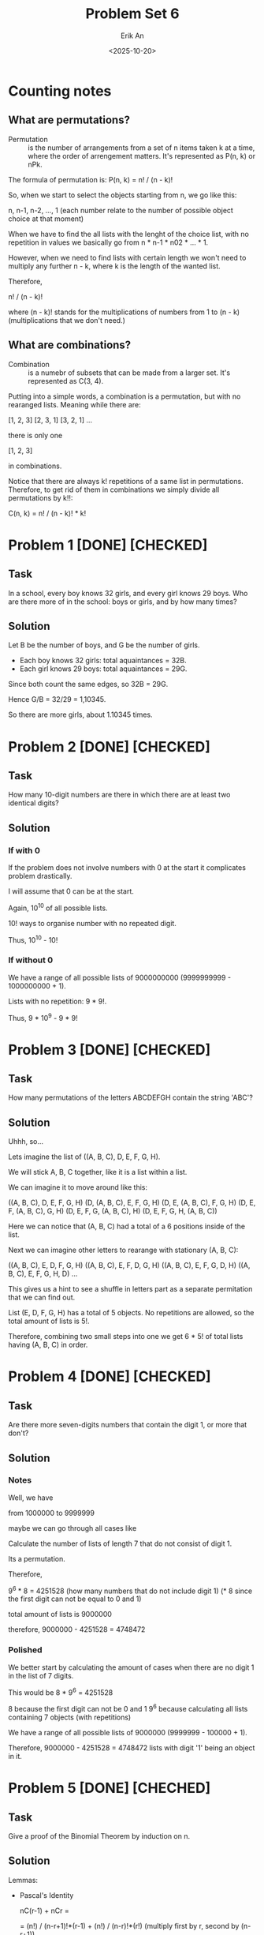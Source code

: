 #+title: Problem Set 6
#+author: Erik An
#+email: obluda2173@gmail.com
#+date: <2025-10-20>
#+lastmod: <2025-10-24 09:23>
#+options: num:t
#+startup: overview

* Counting notes
** What are permutations?
- Permutation :: is the number of arrangements from a set of n items taken k at a time, where the order of arrengement matters. It's represented as P(n, k) or nPk.

The formula of permutation is: P(n, k) = n! / (n - k)!

So, when we start to select the objects starting from n, we go like this:

n, n-1, n-2, ..., 1   (each number relate to the number of possible object choice at that moment)

When we have to find the all lists with the lenght of the choice list, with no repetition in values we basically go from n * n-1 * n02 * ... * 1.

However, when we need to find lists with certain length we won't need to multiply any further n - k, where k is the length of the wanted list.

Therefore,

n! / (n - k)!

where (n - k)! stands for the multiplications of numbers from 1 to (n - k) (multiplications that we don't need.)

** What are combinations?
- Combination :: is a numebr of subsets that can be made from a larger set. It's represented as C(3, 4).

Putting into a simple words, a combination is a permutation, but with no rearanged lists. Meaning while there are:

[1, 2, 3]
[2, 3, 1]
[3, 2, 1]
...

there is only one

[1, 2, 3]

in combinations.

Notice that there are always k! repetitions of a same list in permutations. Therefore, to get rid of them in combinations we simply divide all permutations by k!!:

C(n, k) = n! / (n - k)! * k!

* Problem 1 [DONE] [CHECKED]
** Task
In a school, every boy knows 32 girls, and every girl knows 29 boys. Who are there more of in the school: boys or girls, and by how many times?

** Solution
Let B be the number of boys, and G be the number of girls.

- Each boy knows 32 girls: total aquaintances = 32B.
- Each girl knows 29 boys: total aquaintances = 29G.

Since both count the same edges, so 32B = 29G.

Hence G/B = 32/29 = 1,10345.

So there are more girls, about 1.10345 times.

* Problem 2 [DONE] [CHECKED]
** Task
How many 10-digit numbers are there in which there are at least two identical digits?

** Solution
*** If with 0
If the problem does not involve numbers with 0 at the start it complicates problem drastically.

I will assume that 0 can be at the start.

Again, 10^10 of all possible lists.

10! ways to organise number with no repeated digit.

Thus, 10^10 - 10!

*** If without 0
We have a range of all possible lists of 9000000000 (9999999999 - 1000000000 + 1).

Lists with no repetition: 9 * 9!.

Thus, 9 * 10^9 - 9 * 9!

* Problem 3 [DONE] [CHECKED]
** Task
How many permutations of the letters ABCDEFGH contain the string 'ABC'?

** Solution
Uhhh, so...

Lets imagine the list of ((A, B, C), D, E, F, G, H).

We will stick A, B, C together, like it is a list within a list.

We can imagine it to move around like this:

((A, B, C), D, E, F, G, H)
(D, (A, B, C), E, F, G, H)
(D, E, (A, B, C), F, G, H)
(D, E, F, (A, B, C), G, H)
(D, E, F, G, (A, B, C), H)
(D, E, F, G, H, (A, B, C))

Here we can notice that (A, B, C) had a total of a 6 positions inside of the list.

Next we can imagine other letters to rearange with stationary (A, B, C):

((A, B, C), E, D, F, G, H)
((A, B, C), E, F, D, G, H)
((A, B, C), E, F, G, D, H)
((A, B, C), E, F, G, H, D)
...

This gives us a hint to see a shuffle in letters part as a separate permitation that we can find out.

List (E, D, F, G, H) has a total of 5 objects. No repetitions are allowed, so the total amount of lists is 5!.

Therefore, combining two small steps into one we get 6 * 5! of total lists having (A, B, C) in order.

* Problem 4 [DONE] [CHECKED]
** Task
Are there more seven-digits numbers that contain the digit 1, or more that don't?

** Solution
*** Notes
Well, we have

from
1000000 to
9999999

maybe we can go through all cases like
[1] [?] [?] [?] [?] [?] [?]

or maybe we can go like this:

from 1000000 to 1999999 is 999999
from ?100000 to ?199999 is 99999
from ??10000 to ??19999 is 9999
from ???1000 to ???1999 is 999
from ????100 to ????199 is 99
from ?????10 to ?????19 is 9
from ??????0 to ??????1 is 1

so it becomes
999999 + 99999 + 9999 + 999 + 99 + 9 + 1 = 1,111,105


Calculate the number of lists of length 7 that do not consist of digit 1.

Its a permutation.

Therefore,

9^6 * 8 = 4251528 (how many numbers that do not include digit 1) (* 8 since the first digit can not be equal to 0 and 1)

total amount of lists is 9000000

therefore, 9000000 - 4251528 = 4748472

*** Polished
We better start by calculating the amount of cases when there are no digit 1 in the list of 7 digits.

This would be
        8 * 9^6 = 4251528

8 because the first digit can not be 0 and 1
9^6 because calculating all lists containing 7 objects (with repetitions)

We have a range of all possible lists of 9000000 (9999999 - 100000 + 1).

Therefore, 9000000 - 4251528 = 4748472 lists with digit '1' being an object in it.

* Problem 5 [DONE] [CHECHED]
** Task
Give a proof of the Binomial Theorem by induction on n.

** Solution
Lemmas:
- Pascal's Identity

  nC(r-1) + nCr =

  = (n!) / (n-r+1)!*(r-1) + (n!) / (n-r)!*(r!)          (multiply first by r, second by (n-r+1))

  = (r*n!) / (n-r+1)!*(r!) + (n!)(n-r+1) / (n-r+1)!*(r!)

  = (r*n!)+(n-r+1)*(n!) / (n-r+1)!*(r!)

  = (r+n-r+1)*n! / (n-r+1)!*(r!)

  = (n+1)n! / (n-r+1)!*(r!)

  = (n+1)! / (n-r+1)!*(r!)

  = (n+1)C(r)

*Proposition.* If (x + y)^n, then
        (x + y)^n = nC0 * x^n * y^0 + nC1 * x^(n-1) * y^(1) + nC2 * x^(n-2) * y^(2) + ...
        ... + nCn * x^(n-n) * y^(n),
        for all n ∈ N.

*Base case.* n = 1. (x + y)^1 = 1C0 * x^1 + 1C1 * y^1 = x + y. Base holds.

*Induction hypothesis.* (x + y)^n =
nC0 * x^n * y^0 + nC1 * x^(n-1) * y^(1) + nC2 * x^(n-2) * y^(2) + ... + nCn * x^(n-n) * y^(n), for all n ∈ N.

*Induction step.*
(x + y)^n = nC0 * x^n * y^0 + nC1 * x^(n-1) * y^(1) + nC2 * x^(n-2) * y^(2) + ... + nCn * x^(n-n) * y^(n)

multiply both sides by x and y

x(x + y)^n = nC0 * x^(n+1) * y^0 + nC1 * x^(n) * y^(1) + nC2 * x^(n-1) * y^(2) + ... + nCn * x^(1) * y^(n)
y(x + y)^n = nC0 * x^(n) * y^(1) + nC1 * x^(n-1) * y^(2) + nC2 * x^(n-2) * y^(3) + ... + nCn * x^(n-n) * y^(n+1)

notice that (x^n * y^(1)) and others are being present in both lines.

x(x + y)^n = nC0 * x^(n+1) * y^0 + nC1 * x^(n) * y^(1) + nC2 * x^(n-1) * y^(2) + ... + nCn * x^(1) * y^(n)
                      y(x + y)^n = nC0 * x^(n) * y^(1) + nC1 * x^(n-1) * y^(2) + nC2 * x^(n-2) * y^(3) + ... + nCn * x^(n-n) * y^(n+1)


therefore, we shall add both equations

*LHS* = x(x + y)^n + y(x + y)^n
      = (x + y)(x + y)^n
      = (x + y)^(n+1).

*RHS* = nC0 * x^(n+1) * y^0  +  (x^(n) * y^(1))*(nC0 + nc1) + ... + nCn * x^(n-n) * y^(n+1)
      = nC0 * x^(n+1) * y^0  +  (x^(n) * y^(1))*((n+1)C1) + ... + nCn * x^(n-n) * y^(n+1)
      = (n+1)C0 * x^(n+1) * y^0  +  (x^(n) * y^(1))*((n+1)C1) + ... + (n+1)C(n+1) * x^(n-n) * y^(n+1)

*Conclusion.* Therefore, by induction,
        (x + y)^n = nC0 * x^n * y^0 + nC1 * x^(n-1) * y^(1) + nC2 * x^(n-2) * y^(2) + ...
        ... + nCn * x^(n-n) * y^(n),
        for all n ∈ N.

* Problem 6 [DONE] [CHECKED]
** Task
Find the coefficient of x^4 in (2x^3 - 1/x^2)^8

** Solution
(2x^3 - 1/x^2)^8 = (2x^3 - x^-2)^8

3 * (8 - i) - 2 * (i) = 4
24 - 3i - 2i = 4
i = 4

Therefore,
... + 8C4 * (2x^3)^4 * (-x^-2)^4 + ...
... + 70 * 16x^12 * x^-8 + ...
... + 1120x^4 + ...

Thus, coefficient of x^4 is equal to 1120.

* Problem 7 [DONE] [CHECKED]
** Task
Let p be prime and 1 <= k <= p. Prove that p|(p k).

** Solution
(p k) is basically

(p k) = p! / (p - k)! * k!

(p k) * (p - k)! * k! = p!

(p k) * (p - k)! * k! = p * (p-1)!

Therefore, p|((p k) * (p - k)! * k!) or p|LHS

- k! = 1 * 2 * ... * k, where k < p
- (p-k)! = 1 * 2 * ... * (p-k), where (p-k) < p
  (remember that p is prime, thus can not be represented as any product)

Therefore, as neither k! and (p-k)! contribute the p factor to the LHS, (p k) must be a multiple of p.

* Problem 8 [DONE] [CHECKED]
** Task
Prove if n and m are integers with 1 <= m <= n, then m * nCm = n * (n-1)C(m-1). (Try to provide a combinatorial proof as well as an algebraic one.)

** Solution
*** Algebraic
m * nCm = n * (n-1)C(m-1)

m*n! / ((n-m)!(m)!) = n(n-1)! / ((n-m)!(m-1)!)

n! / ((n-m)!(m-1)!) = n! / ((n-m)!(m-1)!)

*** Combinatorial
m * nCm = n * (n-1)C(m-1)

- LHS: counts ways to choose m items from n items, from these m items, chooses the special one.

- RHS: chooses the special item from all n items, then chooses the remaining m-1 items from n-1 items in total.

Both count the same thing, the number of ways to select m items from n, where one of the m items is designated as special.

* Problem 9 [DONE] [CHECKED]
** Task
How many permutations of the 26 letters of the English alphabet do not contain any of the strings 'math', 'love', 'quiz'?

** Solution
*** Notes
**** Silly
- What does the question really mean?
   I think it meant to find the number of lists (permutations) in which there would be no 'substrings' of 'math', 'love' and 'quiz'.

It does not look like there are any repeating letters in those words, so I would say I understood the question right.

Question also did not specify whether the words can come in that specific order or not. So I would assume it to be free. (no word sequence)

All of the words are of length 4, with total of 12 letters, which leaves us with 14 'floating' letters.

Maybe this question can be solved like the question 3?

I think it is obvious that I shall find the possibilities fo the list having all of the three words and substract it from all lists.

All lists size is 26!

I imagine it like this:

((m,a,t,h),(l,o,v,e),(q,u,i,z),b,c,d,f,g,j,k,n,p,r,s,w,x,y)

I mean, I can find the number of lists that form exactly one word.

That would be:
26 - 4 = 22! of all lists with no math in it.

Word 'math' can be located in 23 locations.

Therefore, 23 * 22! = 23! - all lists with word math in it.

Same for all of them ('love' aand 'quiz')

I have the feeling that 23! might be an answer, since when there is a 'math' substring inside of the list, there can also be placed both 'love' and 'quiz'.

*** Solution
Here I will use the Iclusion-Exclusion Principle.
- |A u B u C| = |A| + |B| + |C| - |A ∩ B| - |B ∩ C| - |A ∩ C| + |A ∩ B ∩ C|
  It can be presented in Venn diagram.

The idea is to find the number of permutations for all cases, such as:
- 1 word present
- 2 words present
- 3 words present

(in permutations, we will consider a word to be one object in a list instead of 4 seperate letters)

*Permutations for 1 word:*
        (1 + (26 - 4))! = 23!

*Permutations for 2 word:*
        (2 + (26 - 8))! = 20!

*Permutations for 3 word:*
        (3 + (26 - 12))! = 17!

*Total permutations:* 26!

Therefore,

answer = 26! - (3 * 23! - 3 * 20! + 17!)
       = 26! - 3 * 23! + 3 * 20! - 17!

* Problem 10 [DONE]
** Task
How many 6 digits numbers have strictly decreasing digits from left to right?
For example 987654.

** Solution
Maybe we can look on it as an array:

[9, 8, 7, 6, 5, 4, 3, 2, 1, 0]

from which we need to remove 4 digits.

So looking on it from different angle, we can rephrase it as:

Find all combinations of 4 digits with no repetition that we can remove from the array.

This way we will go though all the lists without changing the descending order.

To be even more accurate, we don't even work with the ordered numbers. We work with the numbers that we remove from the list, since they are bijective to the descneding order numbers.

Therefore, we can do a combination calculation:

10! / (10 - 4)! * 4!

** TODO
- [X] Not very sure of why exaclty did the answer from the Problem 10 is a combination and not a permutation. Specifically, not getting why combinations, since they do not store the rearanged combinations.
  - Got it, we don't need the rearanged removed objects, since that does not make any sense to remove the objects in different objects.

* Problem 11 [DONE] [CHECKED]
** Task
Let m, n ∈ N. How many solutions does the equation
        x1 + x2 + ... xm = n
have if
1. all xi are nonegative integer numbers.
2. all xi are natural numbers?

/Hint. If you are not confident in your solution, try verifying particular cases for small values of m and n./

** Solution
*** Original
**** 1.
Let x1, x2, ..., xm be sme boxes, and we have n number of abstract 1's.

Therefore, we can regard this problem as /stars and bars/ type of problem.

Thus, we have a total number of n+m-1 elements (boxes and 1's).

Thus, we have to choose m-1 elements (bars) from the list of elements of size n+m-1.

Therefore, the answer is (n+m-1)C(m-1)

**** 2.
Let x1, x2, ..., xm be sme boxes, and we have n number of abstract 1's.

In this case, we are not allowed to put zero 1's into the box.

Therefore, the total number of elements would be reduced by m. (We imagine putting 1 item to all boxes.)

Thus, we have a total number of n+m-1-m = n-1.

Thus, we have to choose the same m-1 elements from the list of elements of size n-1.

Therefore, the answer is (n-1)C(m-1).

*** Polished
**** 1. Nonnegative Integer Solutions
I use the start and bars method. Consider n indistinguishable objects (stars) to be among m distinguishable boxes (variables x1, x2, ..., xm).

To represent distribution, I arrente n stars and m-1 separators in a sequence. Each arrengemenr corresponds to a unique solution.

- The stars before first bar represent x1.
- The stars between first and last bars represent x2, x3, ..., x(m-1).
- The stars after last bar represent xm.

The total number of positions in this arrengement is n+(m-1) (stars + bars).

I choose m-1 positions in this arrangement n+m-1 positions for the bars.

Answer: (n+m-1)C(m-1).

**** Positive Integer Solutions
Since each of xi must be at least 1, I allocate one unit to each of the m variables. This accounts for m unite of the total n.

The remaining n-m units can be distributed freely among the m variables as nonnegative integers.

By part 1, the number of ways to distribute n-m units among m variables (with nonnegative integer values) is:
        (n-m+m-1)C(m-1) = (n-1)C(m-1)

Answer: (n-1)C(m-1).
